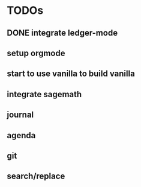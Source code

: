 * TODOs
** DONE integrate ledger-mode
   CLOSED: [2019-11-25 Mon 17:52]
** setup orgmode
** start to use vanilla to build vanilla
** integrate sagemath
** journal
** agenda
** git
** search/replace
